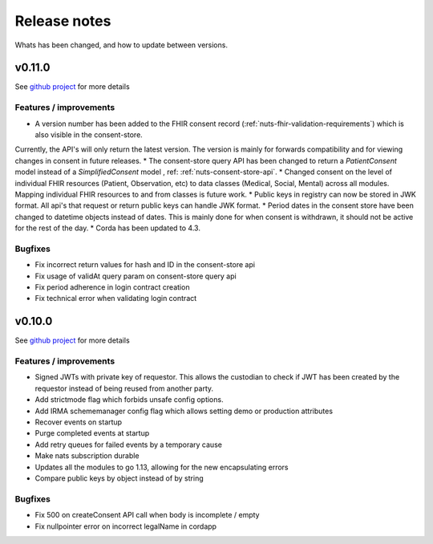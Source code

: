 
#############
Release notes
#############

Whats has been changed, and how to update between versions.

*******
v0.11.0
*******

See `github project <https://github.com/orgs/nuts-foundation/projects/5>`_ for more details

=======================
Features / improvements
=======================

* A version number has been added to the FHIR consent record (:ref:`nuts-fhir-validation-requirements`) which is also visible in the consent-store.
Currently, the API's will only return the latest version. The version is mainly for forwards compatibility and for viewing changes in consent in future releases.
* The consent-store query API has been changed to return a `PatientConsent` model instead of a `SimplifiedConsent` model , ref: :ref:`nuts-consent-store-api`.
* Changed consent on the level of individual FHIR resources (Patient, Observation, etc) to data classes (Medical, Social, Mental) across all modules. Mapping individual FHIR resources to and from classes is future work.
* Public keys in registry can now be stored in JWK format. All api's that request or return public keys can handle JWK format.
* Period dates in the consent store have been changed to datetime objects instead of dates.
This is mainly done for when consent is withdrawn, it should not be active for the rest of the day.
* Corda has been updated to 4.3.

========
Bugfixes
========

* Fix incorrect return values for hash and ID in the consent-store api
* Fix usage of validAt query param on consent-store query api
* Fix period adherence in login contract creation
* Fix technical error when validating login contract

*******
v0.10.0
*******

See `github project <https://github.com/orgs/nuts-foundation/projects/4>`_ for more details

=======================
Features / improvements
=======================

* Signed JWTs with private key of requestor. This allows the custodian to check if
  JWT has been created by the requestor instead of being reused from another party.
* Add strictmode flag which forbids unsafe config options.
* Add IRMA schememanager config flag which allows setting demo or production attributes
* Recover events on startup
* Purge completed events at startup
* Add retry queues for failed events by a temporary cause
* Make nats subscription durable
* Updates all the modules to go 1.13, allowing for the new encapsulating errors
* Compare public keys by object instead of by string

========
Bugfixes
========

* Fix 500 on createConsent API call when body is incomplete / empty
* Fix nullpointer error on incorrect legalName in cordapp
